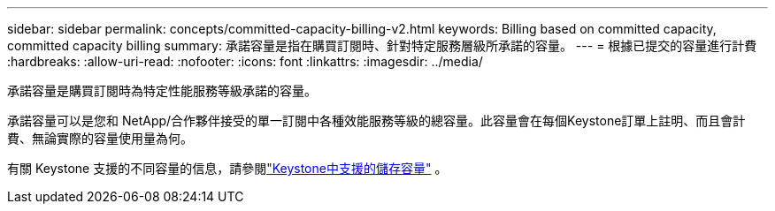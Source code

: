 ---
sidebar: sidebar 
permalink: concepts/committed-capacity-billing-v2.html 
keywords: Billing based on committed capacity, committed capacity billing 
summary: 承諾容量是指在購買訂閱時、針對特定服務層級所承諾的容量。 
---
= 根據已提交的容量進行計費
:hardbreaks:
:allow-uri-read: 
:nofooter: 
:icons: font
:linkattrs: 
:imagesdir: ../media/


[role="lead"]
承諾容量是購買訂閱時為特定性能服務等級承諾的容量。

承諾容量可以是您和 NetApp/合作夥伴接受的單一訂閱中各種效能服務等級的總容量。此容量會在每個Keystone訂單上註明、而且會計費、無論實際的容量使用量為何。

有關 Keystone 支援的不同容量的信息，請參閱link:../concepts/supported-storage-capacity-v2.html["Keystone中支援的儲存容量"] 。
